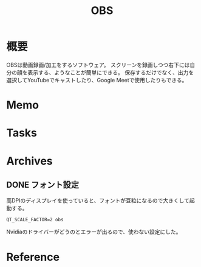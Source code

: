 :PROPERTIES:
:ID:       d29202e8-f21c-41e0-9ddf-bad77a01de6a
:END:
#+title: OBS
* 概要
OBSは動画録画/加工をするソフトウェア。
スクリーンを録画しつつ右下には自分の顔を表示する、ようなことが簡単にできる。
保存するだけでなく、出力を選択してYouTubeでキャストしたり、Google Meetで使用したりもできる。
* Memo
* Tasks
* Archives
** DONE フォント設定
CLOSED: [2021-08-29 日 21:13]

高DPIのディスプレイを使っていると、フォントが豆粒になるので大きくして起動する。
#+begin_src shell
QT_SCALE_FACTOR=2 obs
#+end_src
Nvidiaのドライバーがどうのとエラーが出るので、使わない設定にした。
* Reference
